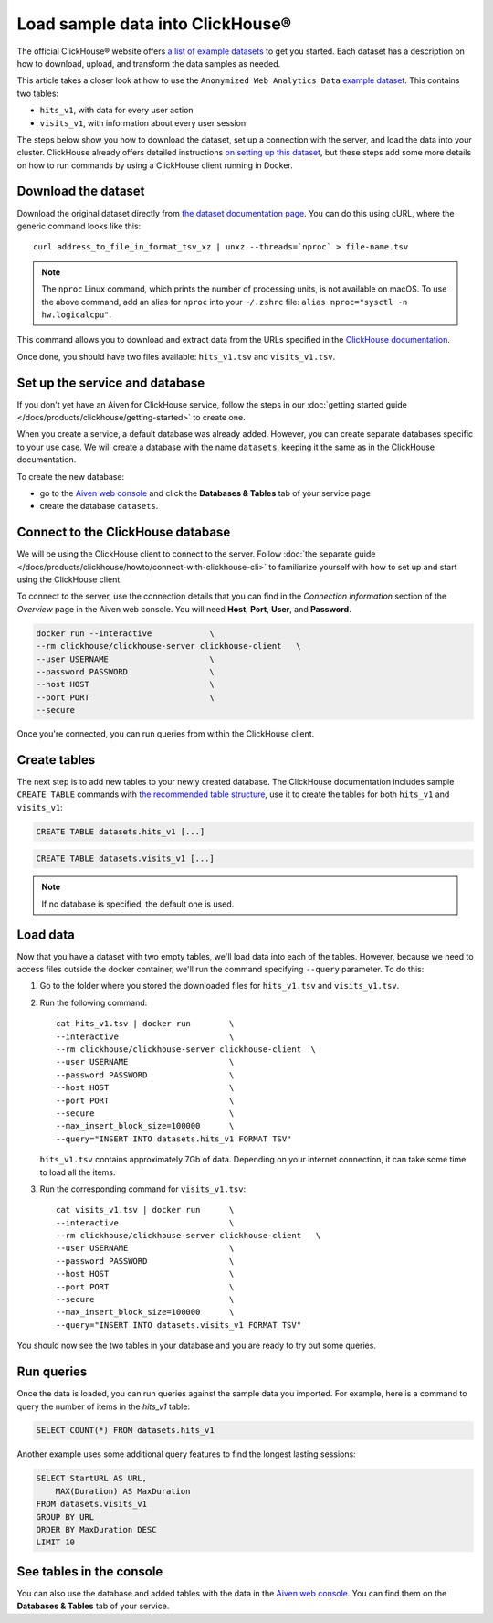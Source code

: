 Load sample data into ClickHouse®
=================================

The official ClickHouse® website offers `a list of example datasets <https://clickhouse.com/docs/en/getting-started/example-datasets/>`_ to get you started. Each dataset has a description on how to download, upload, and transform the data samples as needed.

This article takes a closer look at how to use the ``Anonymized Web Analytics Data`` `example dataset <https://clickhouse.com/docs/en/getting-started/example-datasets/metrica/>`_. This contains two tables:

- ``hits_v1``, with data for every user action
- ``visits_v1``, with information about every user session

The steps below show you how to download the dataset, set up a connection with the server, and load the data into your cluster. ClickHouse already offers detailed instructions `on setting up this dataset <https://clickhouse.com/docs/en/getting-started/example-datasets/metrica/>`_, but these steps add some more details on how to run commands by using a ClickHouse client running in Docker.

Download the dataset
--------------------

Download the original dataset directly from `the dataset documentation page <https://clickhouse.com/docs/en/getting-started/example-datasets/metrica/>`_. You can do this using cURL, where the generic command looks like this::

    curl address_to_file_in_format_tsv_xz | unxz --threads=`nproc` > file-name.tsv

.. note::
    The ``nproc`` Linux command, which prints the number of processing units, is not available on macOS. To use the above command, add an alias for ``nproc`` into your  ``~/.zshrc`` file: ``alias nproc="sysctl -n hw.logicalcpu"``.

This command allows you to download and extract data from the URLs specified in the `ClickHouse documentation <https://clickhouse.com/docs/en/getting-started/example-datasets/metrica>`_.

Once done, you should have two files available: ``hits_v1.tsv`` and ``visits_v1.tsv``.

Set up the service and database
-------------------------------

If you don't yet have an Aiven for ClickHouse service, follow the steps in our :doc:`getting started guide </docs/products/clickhouse/getting-started>` to create one.

When you create a service, a default database was already added. However, you can create separate databases specific to your use case. We will create a database with the name ``datasets``, keeping it the same as in the ClickHouse documentation.

To create the new database:

* go to the  `Aiven web console <https://console.aiven.io/>`_ and click the **Databases & Tables** tab of your service page
* create the database ``datasets``.

Connect to the ClickHouse database
----------------------------------

We will be using the ClickHouse client to connect to the server. Follow :doc:`the separate guide </docs/products/clickhouse/howto/connect-with-clickhouse-cli>` to familiarize yourself with how to set up and start using the ClickHouse client.

To connect to the server, use the connection details that you can find in the *Connection information* section of the *Overview* page in the Aiven web console. You will need **Host**, **Port**, **User**, and **Password**.

.. code:: bash

    docker run --interactive            \
    --rm clickhouse/clickhouse-server clickhouse-client   \
    --user USERNAME                     \
    --password PASSWORD                 \
    --host HOST                         \
    --port PORT                         \
    --secure

Once you're connected, you can run queries from within the ClickHouse client.

Create tables
---------------

The next step is to add new tables to your newly created database. The ClickHouse documentation includes sample ``CREATE TABLE`` commands with `the recommended table structure <https://clickhouse.com/docs/en/getting-started/example-datasets/metrica>`_, use it to create the tables for both ``hits_v1`` and ``visits_v1``:

.. code:: sql

   CREATE TABLE datasets.hits_v1 [...]

.. code:: sql

   CREATE TABLE datasets.visits_v1 [...]

.. note::

    If no database is specified, the default one is used.

Load data
---------

Now that you have a dataset with two empty tables, we'll load data into each of the tables. However, because we need to access files outside the docker container, we'll run the command specifying ``--query`` parameter. To do this:

1. Go to the folder where you stored the downloaded files for ``hits_v1.tsv`` and ``visits_v1.tsv``.

#. Run the following command::

        cat hits_v1.tsv | docker run        \
        --interactive                       \
        --rm clickhouse/clickhouse-server clickhouse-client  \
        --user USERNAME                     \
        --password PASSWORD                 \
        --host HOST                         \
        --port PORT                         \
        --secure                            \
        --max_insert_block_size=100000      \
        --query="INSERT INTO datasets.hits_v1 FORMAT TSV"

   ``hits_v1.tsv`` contains approximately 7Gb of data. Depending on your internet connection, it can take some time to load all the items.

#. Run the corresponding command for ``visits_v1.tsv``::

        cat visits_v1.tsv | docker run      \
        --interactive                       \
        --rm clickhouse/clickhouse-server clickhouse-client   \
        --user USERNAME                     \
        --password PASSWORD                 \
        --host HOST                         \
        --port PORT                         \
        --secure                            \
        --max_insert_block_size=100000      \
        --query="INSERT INTO datasets.visits_v1 FORMAT TSV"


You should now see the two tables in your database and you are ready to try out some queries.

Run queries
-----------

Once the data is loaded, you can run queries against the sample data you imported. For example, here is a command to query the number of items in the `hits_v1` table:

.. code:: sql

   SELECT COUNT(*) FROM datasets.hits_v1

Another example uses some additional query features to find the longest lasting sessions:

.. code:: sql

    SELECT StartURL AS URL, 
        MAX(Duration) AS MaxDuration 
    FROM datasets.visits_v1 
    GROUP BY URL 
    ORDER BY MaxDuration DESC 
    LIMIT 10


See tables in the console
-------------------------

You can also use the database and added tables with the data in the `Aiven web console <https://console.aiven.io/>`_. You can find them on the **Databases & Tables** tab of your service.
